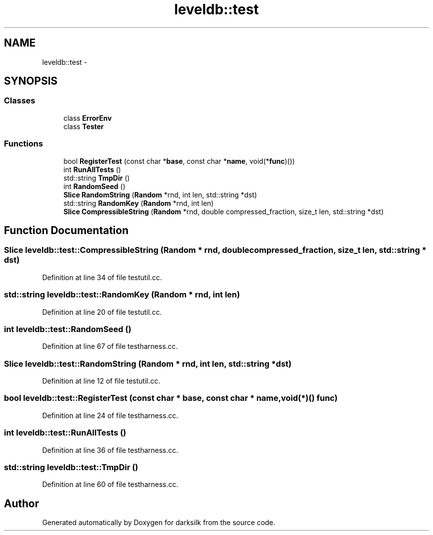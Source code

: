 .TH "leveldb::test" 3 "Wed Feb 10 2016" "Version 1.0.0.0" "darksilk" \" -*- nroff -*-
.ad l
.nh
.SH NAME
leveldb::test \- 
.SH SYNOPSIS
.br
.PP
.SS "Classes"

.in +1c
.ti -1c
.RI "class \fBErrorEnv\fP"
.br
.ti -1c
.RI "class \fBTester\fP"
.br
.in -1c
.SS "Functions"

.in +1c
.ti -1c
.RI "bool \fBRegisterTest\fP (const char *\fBbase\fP, const char *\fBname\fP, void(*\fBfunc\fP)())"
.br
.ti -1c
.RI "int \fBRunAllTests\fP ()"
.br
.ti -1c
.RI "std::string \fBTmpDir\fP ()"
.br
.ti -1c
.RI "int \fBRandomSeed\fP ()"
.br
.ti -1c
.RI "\fBSlice\fP \fBRandomString\fP (\fBRandom\fP *rnd, int len, std::string *dst)"
.br
.ti -1c
.RI "std::string \fBRandomKey\fP (\fBRandom\fP *rnd, int len)"
.br
.ti -1c
.RI "\fBSlice\fP \fBCompressibleString\fP (\fBRandom\fP *rnd, double compressed_fraction, size_t len, std::string *dst)"
.br
.in -1c
.SH "Function Documentation"
.PP 
.SS "\fBSlice\fP leveldb::test::CompressibleString (\fBRandom\fP * rnd, double compressed_fraction, size_t len, std::string * dst)"

.PP
Definition at line 34 of file testutil\&.cc\&.
.SS "std::string leveldb::test::RandomKey (\fBRandom\fP * rnd, int len)"

.PP
Definition at line 20 of file testutil\&.cc\&.
.SS "int leveldb::test::RandomSeed ()"

.PP
Definition at line 67 of file testharness\&.cc\&.
.SS "\fBSlice\fP leveldb::test::RandomString (\fBRandom\fP * rnd, int len, std::string * dst)"

.PP
Definition at line 12 of file testutil\&.cc\&.
.SS "bool leveldb::test::RegisterTest (const char * base, const char * name, void(*)() func)"

.PP
Definition at line 24 of file testharness\&.cc\&.
.SS "int leveldb::test::RunAllTests ()"

.PP
Definition at line 36 of file testharness\&.cc\&.
.SS "std::string leveldb::test::TmpDir ()"

.PP
Definition at line 60 of file testharness\&.cc\&.
.SH "Author"
.PP 
Generated automatically by Doxygen for darksilk from the source code\&.
